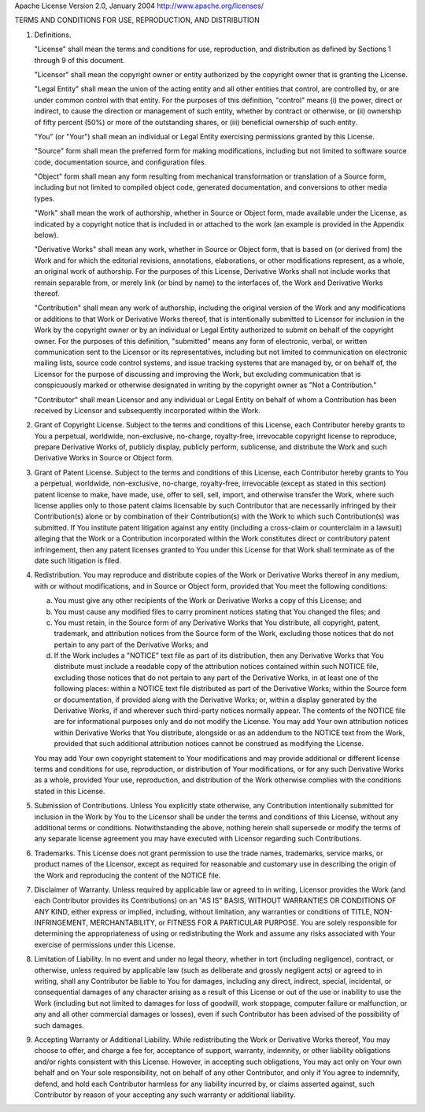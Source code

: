 Apache License
Version 2.0, January 2004
http://www.apache.org/licenses/

TERMS AND CONDITIONS FOR USE, REPRODUCTION, AND DISTRIBUTION

1. Definitions.

   "License" shall mean the terms and conditions for use, reproduction, and
   distribution as defined by Sections 1 through 9 of this document.

   "Licensor" shall mean the copyright owner or entity authorized by the
   copyright owner that is granting the License.

   "Legal Entity" shall mean the union of the acting entity and all other
   entities that control, are controlled by, or are under common control with
   that entity. For the purposes of this definition, "control" means (i) the
   power, direct or indirect, to cause the direction or management of such
   entity, whether by contract or otherwise, or (ii) ownership of fifty percent
   (50%) or more of the outstanding shares, or (iii) beneficial ownership of
   such entity.

   "You" (or "Your") shall mean an individual or Legal Entity exercising
   permissions granted by this License.

   "Source" form shall mean the preferred form for making modifications,
   including but not limited to software source code, documentation source, and
   configuration files.

   "Object" form shall mean any form resulting from mechanical transformation or
   translation of a Source form, including but not limited to compiled object
   code, generated documentation, and conversions to other media types.

   "Work" shall mean the work of authorship, whether in Source or Object form,
   made available under the License, as indicated by a copyright notice that is
   included in or attached to the work (an example is provided in the Appendix
   below).

   "Derivative Works" shall mean any work, whether in Source or Object form,
   that is based on (or derived from) the Work and for which the editorial
   revisions, annotations, elaborations, or other modifications represent, as a
   whole, an original work of authorship. For the purposes of this License,
   Derivative Works shall not include works that remain separable from, or
   merely link (or bind by name) to the interfaces of, the Work and Derivative
   Works thereof.

   "Contribution" shall mean any work of authorship, including the original
   version of the Work and any modifications or additions to that Work or
   Derivative Works thereof, that is intentionally submitted to Licensor for
   inclusion in the Work by the copyright owner or by an individual or Legal
   Entity authorized to submit on behalf of the copyright owner. For the
   purposes of this definition, "submitted" means any form of electronic,
   verbal, or written communication sent to the Licensor or its representatives,
   including but not limited to communication on electronic mailing lists,
   source code control systems, and issue tracking systems that are managed by,
   or on behalf of, the Licensor for the purpose of discussing and improving the
   Work, but excluding communication that is conspicuously marked or otherwise
   designated in writing by the copyright owner as "Not a Contribution."

   "Contributor" shall mean Licensor and any individual or Legal Entity on
   behalf of whom a Contribution has been received by Licensor and subsequently
   incorporated within the Work.

2. Grant of Copyright License. Subject to the terms and conditions of this
   License, each Contributor hereby grants to You a perpetual, worldwide,
   non-exclusive, no-charge, royalty-free, irrevocable copyright license to
   reproduce, prepare Derivative Works of, publicly display, publicly perform,
   sublicense, and distribute the Work and such Derivative Works in Source or
   Object form.

3. Grant of Patent License. Subject to the terms and conditions of this License,
   each Contributor hereby grants to You a perpetual, worldwide, non-exclusive,
   no-charge, royalty-free, irrevocable (except as stated in this section)
   patent license to make, have made, use, offer to sell, sell, import, and
   otherwise transfer the Work, where such license applies only to those patent
   claims licensable by such Contributor that are necessarily infringed by their
   Contribution(s) alone or by combination of their Contribution(s) with the
   Work to which such Contribution(s) was submitted. If You institute patent
   litigation against any entity (including a cross-claim or counterclaim in a
   lawsuit) alleging that the Work or a Contribution incorporated within the
   Work constitutes direct or contributory patent infringement, then any patent
   licenses granted to You under this License for that Work shall terminate as
   of the date such litigation is filed.

4. Redistribution. You may reproduce and distribute copies of the Work or
   Derivative Works thereof in any medium, with or without modifications, and in
   Source or Object form, provided that You meet the following conditions:

   a. You must give any other recipients of the Work or Derivative Works a copy
      of this License; and
   b. You must cause any modified files to carry prominent notices stating that
      You changed the files; and

   c. You must retain, in the Source form of any Derivative Works that You
      distribute, all copyright, patent, trademark, and attribution notices from
      the Source form of the Work, excluding those notices that do not pertain to
      any part of the Derivative Works; and

   d. If the Work includes a "NOTICE" text file as part of its distribution, then
      any Derivative Works that You distribute must include a readable copy of the
      attribution notices contained within such NOTICE file, excluding those
      notices that do not pertain to any part of the Derivative Works, in at least
      one of the following places: within a NOTICE text file distributed as part of
      the Derivative Works; within the Source form or documentation, if provided
      along with the Derivative Works; or, within a display generated by the
      Derivative Works, if and wherever such third-party notices normally appear.
      The contents of the NOTICE file are for informational purposes only and do
      not modify the License. You may add Your own attribution notices within
      Derivative Works that You distribute, alongside or as an addendum to the
      NOTICE text from the Work, provided that such additional attribution notices
      cannot be construed as modifying the License.

   You may add Your own copyright statement to Your modifications and may provide
   additional or different license terms and conditions for use, reproduction, or
   distribution of Your modifications, or for any such Derivative Works as a whole,
   provided Your use, reproduction, and distribution of the Work otherwise complies
   with the conditions stated in this License.

5. Submission of Contributions. Unless You explicitly state otherwise, any
   Contribution intentionally submitted for inclusion in the Work by You to the
   Licensor shall be under the terms and conditions of this License, without any
   additional terms or conditions. Notwithstanding the above, nothing herein
   shall supersede or modify the terms of any separate license agreement you may
   have executed with Licensor regarding such Contributions.

6. Trademarks. This License does not grant permission to use the trade names,
   trademarks, service marks, or product names of the Licensor, except as
   required for reasonable and customary use in describing the origin of the
   Work and reproducing the content of the NOTICE file.

7. Disclaimer of Warranty. Unless required by applicable law or agreed to in
   writing, Licensor provides the Work (and each Contributor provides its
   Contributions) on an "AS IS" BASIS, WITHOUT WARRANTIES OR CONDITIONS OF ANY
   KIND, either express or implied, including, without limitation, any
   warranties or conditions of TITLE, NON-INFRINGEMENT, MERCHANTABILITY, or
   FITNESS FOR A PARTICULAR PURPOSE. You are solely responsible for determining
   the appropriateness of using or redistributing the Work and assume any risks
   associated with Your exercise of permissions under this License.

8. Limitation of Liability. In no event and under no legal theory, whether in
   tort (including negligence), contract, or otherwise, unless required by
   applicable law (such as deliberate and grossly negligent acts) or agreed to
   in writing, shall any Contributor be liable to You for damages, including any
   direct, indirect, special, incidental, or consequential damages of any
   character arising as a result of this License or out of the use or inability
   to use the Work (including but not limited to damages for loss of goodwill,
   work stoppage, computer failure or malfunction, or any and all other
   commercial damages or losses), even if such Contributor has been advised of
   the possibility of such damages.

9. Accepting Warranty or Additional Liability. While redistributing the Work or
   Derivative Works thereof, You may choose to offer, and charge a fee for,
   acceptance of support, warranty, indemnity, or other liability obligations
   and/or rights consistent with this License. However, in accepting such
   obligations, You may act only on Your own behalf and on Your sole
   responsibility, not on behalf of any other Contributor, and only if You agree
   to indemnify, defend, and hold each Contributor harmless for any liability
   incurred by, or claims asserted against, such Contributor by reason of your
   accepting any such warranty or additional liability.

